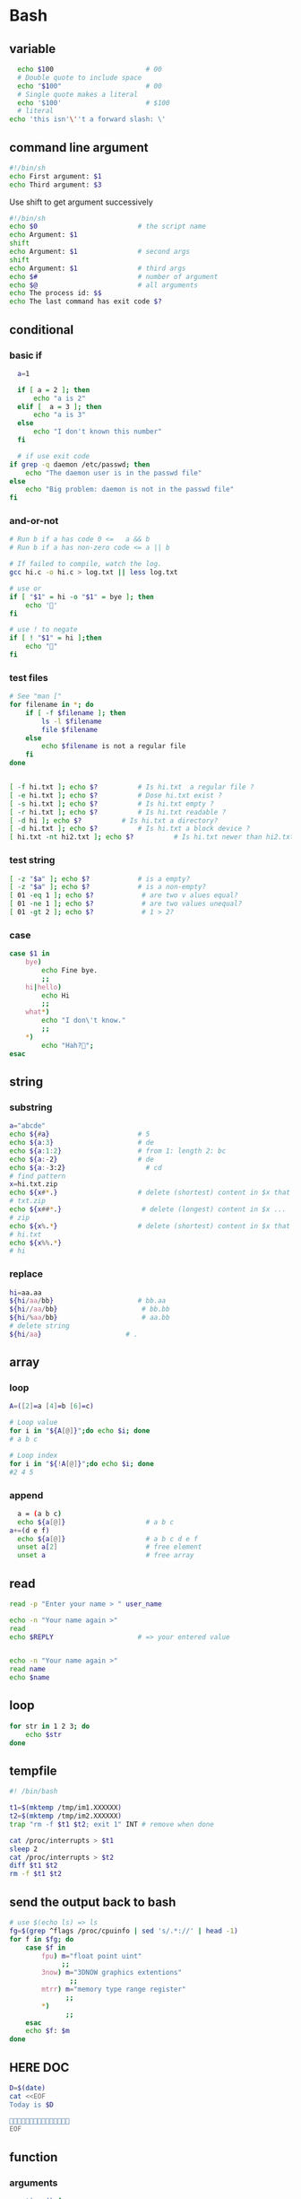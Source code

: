 * Bash
** variable
#+BEGIN_SRC bash
    echo $100                       # 00
    # Double quote to include space
    echo "$100"                     # 00
    # Single quote makes a literal
    echo '$100'                     # $100
    # literal
  echo 'this isn'\''t a forward slash: \'
#+END_SRC
** command line argument
#+BEGIN_SRC bash
#!/bin/sh
echo First argument: $1
echo Third argument: $3
#+END_SRC
Use shift to get argument successively
#+BEGIN_SRC bash
  #!/bin/sh
  echo $0                         # the script name
  echo Argument: $1 
  shift
  echo Argument: $1               # second args
  shift
  echo Argument: $1               # third args
  echo $#                         # number of argument
  echo $@                         # all arguments
  echo The process id: $$
  echo The last command has exit code $?
#+END_SRC
** conditional
*** basic if
#+BEGIN_SRC bash
    a=1

    if [ a = 2 ]; then
        echo "a is 2"
    elif [  a = 3 ]; then
        echo "a is 3"
    else
        echo "I don't known this number"
    fi

    # if use exit code
  if grep -q daemon /etc/passwd; then
      echo "The daemon user is in the passwd file"
  else
      echo "Big problem: daemon is not in the passwd file"
  fi
#+END_SRC
*** and-or-not
 #+BEGIN_SRC bash
   # Run b if a has code 0 <=   a && b
   # Run b if a has non-zero code <= a || b

   # If failed to compile, watch the log.
   gcc hi.c -o hi.c > log.txt || less log.txt

   # use or
   if [ "$1" = hi -o "$1" = bye ]; then
       echo '🐸'
   fi

   # use ! to negate
   if [ ! "$1" = hi ];then
       echo "🤔"
   fi
 #+END_SRC
*** test files
#+BEGIN_SRC bash
  # See "man ["
  for filename in *; do
      if [ -f $filename ]; then
          ls -l $filename
          file $filename
      else
          echo $filename is not a regular file
      fi
  done


  [ -f hi.txt ]; echo $?          # Is hi.txt  a regular file ?
  [ -e hi.txt ]; echo $?          # Dose hi.txt exist ?
  [ -s hi.txt ]; echo $?          # Is hi.txt empty ?
  [ -r hi.txt ]; echo $?          # Is hi.txt readable ?
  [ -d hi ]; echo $?          # Is hi.txt a directory?
  [ -d hi.txt ]; echo $?          # Is hi.txt a block device ?
  [ hi.txt -nt hi2.txt ]; echo $?          # Is hi.txt newer than hi2.txt ?
#+END_SRC
*** test string
#+BEGIN_SRC bash
  [ -z "$a" ]; echo $?            # is a empty?
  [ -z "$a" ]; echo $?            # is a non-empty?
  [ 01 -eq 1 ]; echo $?            # are two v alues equal?
  [ 01 -ne 1 ]; echo $?            # are two values unequal?
  [ 01 -gt 2 ]; echo $?            # 1 > 2?
#+END_SRC
*** case
 #+BEGIN_SRC bash
  case $1 in
      bye)
          echo Fine bye.
          ;;
      hi|hello)
          echo Hi
          ;;
      what*)
          echo "I don\'t know."
          ;;
      ,*)
          echo "Hah?🐸";
  esac
#+END_SRC
** string
*** substring
   #+BEGIN_SRC bash
     a="abcde"
     echo ${#a}                      # 5
     echo ${a:3}                     # de
     echo ${a:1:2}                   # from 1: length 2: bc
     echo ${a:-2}                    # de
     echo ${a:-3:2}                    # cd
     # find pattern
     x=hi.txt.zip
     echo ${x#*.}                    # delete (shortest) content in $x that match *.
     # txt.zip
     echo ${x##*.}                    # delete (longest) content in $x ...
     # zip
     echo ${x%.*}                    # delete (shortest) content in $x that match .* from ends
     # hi.txt
     echo ${x%%.*}
     # hi

   #+END_SRC
*** replace
#+BEGIN_SRC bash
  hi=aa.aa
  ${hi/aa/bb}                     # bb.aa
  ${hi//aa/bb}                     # bb.bb
  ${hi/%aa/bb}                     # aa.bb
  # delete string
  ${hi/aa}                     # .

#+END_SRC
** array
*** loop
#+BEGIN_SRC bash
  A=([2]=a [4]=b [6]=c)

  # Loop value
  for i in "${A[@]}";do echo $i; done
  # a b c

  # Loop index
  for i in "${!A[@]}";do echo $i; done
  #2 4 5
#+END_SRC
*** append
#+BEGIN_SRC bash
    a = (a b c)
    echo ${a[@]}                    # a b c
  a+=(d e f)
    echo ${a[@]}                    # a b c d e f
    unset a[2]                      # free element
    unset a                         # free array
#+END_SRC
** read
#+BEGIN_SRC bash
  read -p "Enter your name > " user_name

  echo -n "Your name again >"
  read
  echo $REPLY                     # => your entered value


  echo -n "Your name again >"
  read name
  echo $name
#+END_SRC
** loop
#+BEGIN_SRC bash
  for str in 1 2 3; do
      echo $str
  done
#+END_SRC
** tempfile
#+BEGIN_SRC bash
#! /bin/bash

t1=$(mktemp /tmp/im1.XXXXXX)
t2=$(mktemp /tmp/im2.XXXXXX)
trap "rm -f $t1 $t2; exit 1" INT # remove when done

cat /proc/interrupts > $t1
sleep 2
cat /proc/interrupts > $t2
diff $t1 $t2
rm -f $t1 $t2

#+END_SRC
** send the output back to bash
#+BEGIN_SRC bash
# use $(echo ls) => ls
fg=$(grep ^flags /proc/cpuinfo | sed 's/.*://' | head -1)
for f in $fg; do
    case $f in
        fpu) m="float point uint"
             ;;
        3now) m="3DNOW graphics extentions"
               ;;
        mtrr) m="memory type range register"
              ;;
        *)
              ;;
    esac
    echo $f: $m
done
#+END_SRC
** HERE DOC
#+BEGIN_SRC bash
D=$(date)
cat <<EOF
Today is $D

🐸🐸🐸🐸🐸🐸🐸🐸🐸🐸🐸🐸🐸🐸🐸
EOF
#+END_SRC
** function
*** arguments
#+BEGIN_SRC bash
greeting () {
    echo "Hello $1"
}

greeting "Joe"
#+END_SRC
*** variable
#+BEGIN_SRC bash

  my_function () {
    func_result="some result"     # modify global env
  }

  my_function
  echo $func_result

  # -------------------------------------------------- 
  my_function () {
    local func_result="some result"
    echo "$func_result"
  }

  func_result="$(my_function)"
  echo $func_result
#+END_SRC
*** return status code
#+BEGIN_SRC bash
my_function () {
  echo "some result"
  return 55
}

my_function
echo $?
#+END_SRC
** Util
*** Basename
#+BEGIN_SRC bash
basename example.html html      # => example.
basename /usr/local/bin         # => bin

# convert all gif to png
gif2png () {
    for $f in *.gif; do
        if [ ! -f $file ]; then
            echo "No gif in this folder"
        fi

        b=$(basename $f .gif)
        echo converting $b.gif to $b.png
        giftopnm $b.gif | pnmtopng > $b.png
    done
}
#+END_SRC
*** sed
#+BEGIN_SRC bash
  sed 's/:/%' /etc/passwd         # replace the first : with %
  sed 's/:/%g' /etc/passwd         # replace the all : with %
  sed 3,6d /etc/passwd         # delete line 3-6
  #   ^^^-the address that sed operate on
  sed '/exp/d' ...                # delete lines that matches regex "exp"
#+END_SRC
** awk
*** basic
   awk is a programing lang. Handy command-line regex manipulation.But mostly,
   it is used to get a field.
#+BEGIN_SRC bash
ls -l | awk '{print $5}'
#+END_SRC
*** regex
#+BEGIN_SRC bash
echo  abc | mawk '{ gsub(//, "X") ; print }'
#+END_SRC
*** type conversion
#+BEGIN_SRC bash
  # awk's automatic arguments type conversion
  wc -l hi.txt | awk '{print 1 + $1}' # $1 is int
  echo hi | awk '{print $1 " there"}' # $1 is string
#+END_SRC
** make
   #+BEGIN_SRC makefile
  hello:
      echo "hello world"
   #+END_SRC
*** basic syntex
    The simple syntex.
#+BEGIN_SRC makefile
targets: prerequisites
   command
   command
   command
#+END_SRC

The simple usage:
#+BEGIN_SRC makefile
  blah: blah.o
      cc blah.o -o blah # Runs third

  blah.o: blah.c
      cc -c blah.c -o blah.o # Runs second

  blah.c:
      echo "int main() { return 0; }" > blah.c # Runs first
#+END_SRC
*** variables
#+BEGIN_SRC makefile
x = dude
all:
    echo $(x)
#+END_SRC
Use variables as dependencies:
#+BEGIN_SRC makefile
files = file1 file2
some_file: $(files)
    echo "Look at this variable: " $(files)
    touch some_file

file1:
    touch file1
file2:
    touch file2

clean:
    rm -f file1 file2 some_file
#+END_SRC
*** targets
**** all
#+BEGIN_SRC makefile
all: one two three

one:
    touch one
two:
    touch two
three:
    touch three

clean:
    rm -f one two three
#+END_SRC
**** multiple targets
#+BEGIN_SRC makefile
all: f1.o f2.o

f1.o f2.o:
    echo $@
# Equivalent to:
# f1.o
#     echo $@
# f2.o
#     echo $@
#+END_SRC
** git
*** push to a remote branch
git push hub jianer:fix-deps
*** fetch from server and delete some
git fetch --all --prune
*** undo
git commit --amend
*** git log
Show relative date
#+begin_src bash
  git log -n 3 --relative-date --all
#+end_src
*** .gitignore
Must be added explicitly with
#+BEGIN_SRC bash
git add .gitignore
#+END_SRC
*** conflict
    After you see
    
    #+begin_src bash
      $ git merge iss53
      # Auto-merging index.html
      # CONFLICT (content): Merge conflict in index.html
      # Automatic merge failed; fix conflicts and then commit the result.
    #+end_src
    You can open the conflicted file (in this case, index.html). And see the
    following blocks:
#+begin_src org
<<<<<<< HEAD:index.html
<div id="footer">contact : email.support@github.com</div>
=======
<div id="footer">
 please contact us at support@github.com
</div>
>>>>>>> iss53:index.html
#+end_src

Resolve the block by deleting the <<<<, =====, and >>>>
*** unstage all / a file
git reset
git reset hi.c
** date
#+begin_src bash
  date +%Y-%m-%d
#+end_src
** openssl
*** check sha1
#+begin_src bash
  openssl sha1 hi.txt
#+end_src
** rsync
rsync -av from-dir to-dir
* Tmux
https://tmuxcheatsheet.com/
** basic
#+BEGIN_SRC bash
  tmux kill-session -t 0          # kill a session
  tmux ls                         # see sessions
  tmux attach -t 1                # attach to session

  # inside tmux
  C-b b                           # quit
  C-b c                           # create
  C-b ,                           # rename win
  C-b $                           # rename session
  C-b &                           # kill win
  C-b w                           # list wins
  C-b '"' or %                           # split window (left or down)
  ~ p/n/o                         # previous/next/other window
#+END_SRC
** session
#+begin_src bash
  tmux
  tmux new -s mysession           # new a session
  tmux kill-session -t mysession  # kill <mysession>
  tmux kill-session -a            # kill all but current

  tmux ls                         # ls all sessions
  tmux attach                     # attach to last session
  tmux a
  tmux a -t mysession             # attach to mysession

  C-b d                           # detach from session
  :attach -d
  C-b $                           # rename session
#+end_src
** copy mode
+ C-b ] :: enter
+ q :: quit
+ arrow-keys :: move
+ page-up/down :: ~
** Windows
create : c
rename: ,
close : &
previous/next: n/p
: new-window -n hi
** panes
+ split horizontally :: %
+ vertically :: "
+ move to  :: <- ->
+ resize ::  <--> (holding ctrl)

* End
# Local Variables:
# org-what-lang-is-for: "bash"
# fill-column: 50
# End:
